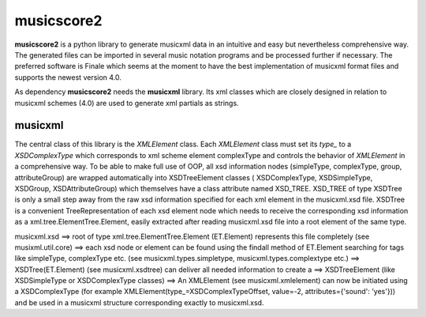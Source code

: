 musicscore2
===========

**musicscore2** is a python library to generate musicxml data in an intuitive and easy but nevertheless comprehensive way. The generated
files can be imported in several music notation programs and be processed further if necessary. The preferred software is Finale which
seems at the moment to have the best implementation of musicxml format files and supports the newest version 4.0.

As dependency **musicscore2** needs the **musicxml** library. Its xml classes which are closely designed in relation to musicxml
schemes (4.0) are used to generate xml partials as strings.

musicxml
--------

The central class of this library is the `XMLElement` class. Each `XMLElement` class must set its `type_` to a `XSDComplexType` which
corresponds to xml scheme element complexType and controls the behavior of `XMLElement` in a comprehensive way. To be able to make full use of
OOP, all xsd information nodes (simpleType, complexType, group, attributeGroup) are wrapped automatically into XSDTreeElement classes (
XSDComplexType, XSDSimpleType, XSDGroup, XSDAttributeGroup) which themselves have a class attribute named XSD_TREE. XSD_TREE of type XSDTree
is only a small step away from the raw xsd information specified for each xml element in the musicxml.xsd file. XSDTree is a convenient
TreeRepresentation of each xsd element node which needs to receive the corresponding xsd information as a xml.tree.ElementTree.Element,
easily extracted after reading musicxml.xsd file into a root element of the same type.

musicxml.xsd ==> root of type xml.tree.ElementTree.Element (ET.Element) represents this file completely (see musixml.util.core) ==> each 
xsd node or element can be found using the findall method of ET.Element searching for tags like simpleType, complexType etc. (see 
musicxml.types.simpletype, musicxml.types.complextype etc.) ==> XSDTree(ET.Element) (see musicxml.xsdtree) can deliver all needed 
information to create a ==> XSDTreeElement (like XSDSimpleType or XSDComplexType classes) ==>  An XMLElement (see musicxml.xmlelement) can 
now be initiated using a XSDComplexType (for example XMLElement(type_=XSDComplexTypeOffset, value=-2, attributes={'sound': 'yes'})) and be 
used in a musicxml structure corresponding exactly to musicxml.xsd.

